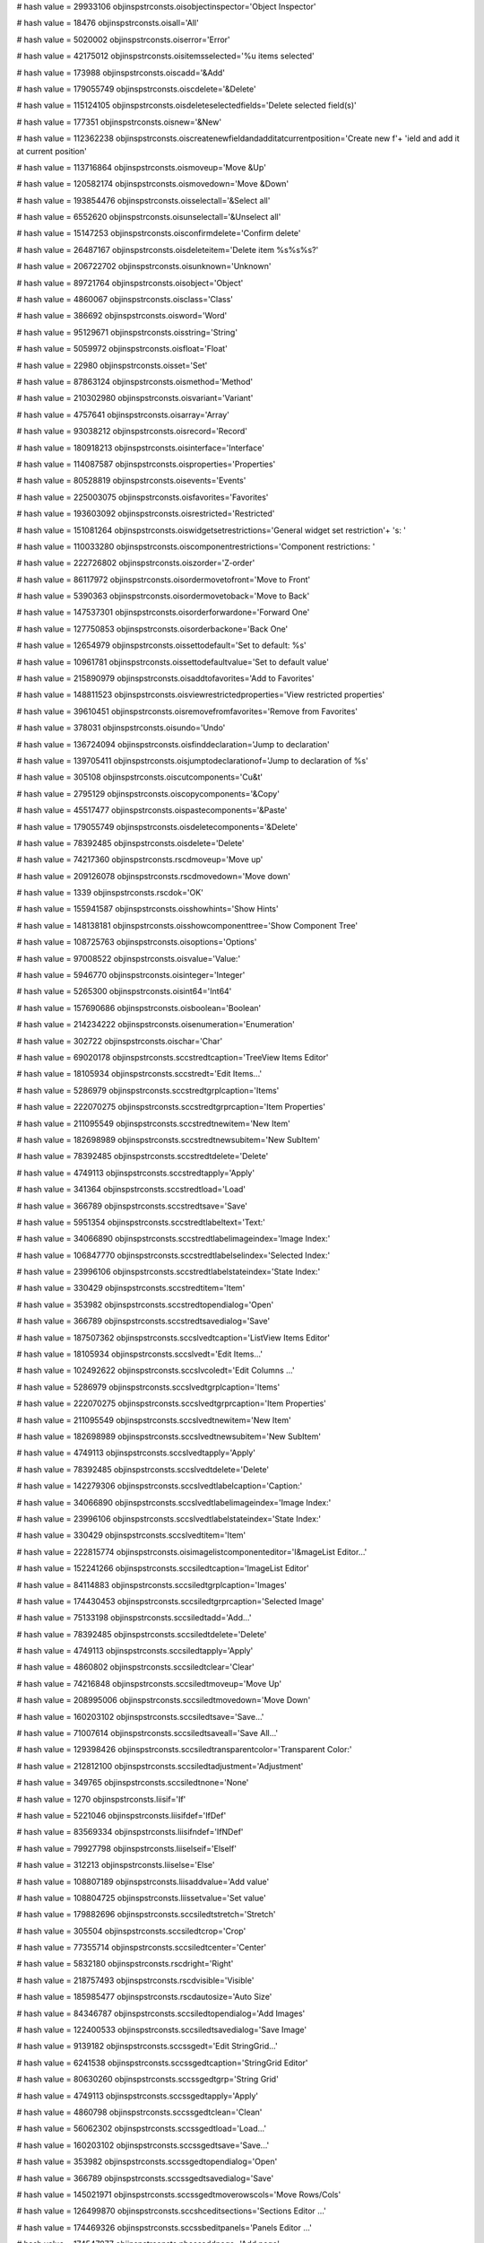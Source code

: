 
# hash value = 29933106
objinspstrconsts.oisobjectinspector='Object Inspector'


# hash value = 18476
objinspstrconsts.oisall='All'


# hash value = 5020002
objinspstrconsts.oiserror='Error'


# hash value = 42175012
objinspstrconsts.oisitemsselected='%u items selected'


# hash value = 173988
objinspstrconsts.oiscadd='&Add'


# hash value = 179055749
objinspstrconsts.oiscdelete='&Delete'


# hash value = 115124105
objinspstrconsts.oisdeleteselectedfields='Delete selected field(s)'


# hash value = 177351
objinspstrconsts.oisnew='&New'


# hash value = 112362238
objinspstrconsts.oiscreatenewfieldandadditatcurrentposition='Create new f'+
'ield and add it at current position'


# hash value = 113716864
objinspstrconsts.oismoveup='Move &Up'


# hash value = 120582174
objinspstrconsts.oismovedown='Move &Down'


# hash value = 193854476
objinspstrconsts.oisselectall='&Select all'


# hash value = 6552620
objinspstrconsts.oisunselectall='&Unselect all'


# hash value = 15147253
objinspstrconsts.oisconfirmdelete='Confirm delete'


# hash value = 26487167
objinspstrconsts.oisdeleteitem='Delete item %s%s%s?'


# hash value = 206722702
objinspstrconsts.oisunknown='Unknown'


# hash value = 89721764
objinspstrconsts.oisobject='Object'


# hash value = 4860067
objinspstrconsts.oisclass='Class'


# hash value = 386692
objinspstrconsts.oisword='Word'


# hash value = 95129671
objinspstrconsts.oisstring='String'


# hash value = 5059972
objinspstrconsts.oisfloat='Float'


# hash value = 22980
objinspstrconsts.oisset='Set'


# hash value = 87863124
objinspstrconsts.oismethod='Method'


# hash value = 210302980
objinspstrconsts.oisvariant='Variant'


# hash value = 4757641
objinspstrconsts.oisarray='Array'


# hash value = 93038212
objinspstrconsts.oisrecord='Record'


# hash value = 180918213
objinspstrconsts.oisinterface='Interface'


# hash value = 114087587
objinspstrconsts.oisproperties='Properties'


# hash value = 80528819
objinspstrconsts.oisevents='Events'


# hash value = 225003075
objinspstrconsts.oisfavorites='Favorites'


# hash value = 193603092
objinspstrconsts.oisrestricted='Restricted'


# hash value = 151081264
objinspstrconsts.oiswidgetsetrestrictions='General widget set restriction'+
's: '


# hash value = 110033280
objinspstrconsts.oiscomponentrestrictions='Component restrictions: '


# hash value = 222726802
objinspstrconsts.oiszorder='Z-order'


# hash value = 86117972
objinspstrconsts.oisordermovetofront='Move to Front'


# hash value = 5390363
objinspstrconsts.oisordermovetoback='Move to Back'


# hash value = 147537301
objinspstrconsts.oisorderforwardone='Forward One'


# hash value = 127750853
objinspstrconsts.oisorderbackone='Back One'


# hash value = 12654979
objinspstrconsts.oissettodefault='Set to default: %s'


# hash value = 10961781
objinspstrconsts.oissettodefaultvalue='Set to default value'


# hash value = 215890979
objinspstrconsts.oisaddtofavorites='Add to Favorites'


# hash value = 148811523
objinspstrconsts.oisviewrestrictedproperties='View restricted properties'


# hash value = 39610451
objinspstrconsts.oisremovefromfavorites='Remove from Favorites'


# hash value = 378031
objinspstrconsts.oisundo='Undo'


# hash value = 136724094
objinspstrconsts.oisfinddeclaration='Jump to declaration'


# hash value = 139705411
objinspstrconsts.oisjumptodeclarationof='Jump to declaration of %s'


# hash value = 305108
objinspstrconsts.oiscutcomponents='Cu&t'


# hash value = 2795129
objinspstrconsts.oiscopycomponents='&Copy'


# hash value = 45517477
objinspstrconsts.oispastecomponents='&Paste'


# hash value = 179055749
objinspstrconsts.oisdeletecomponents='&Delete'


# hash value = 78392485
objinspstrconsts.oisdelete='Delete'


# hash value = 74217360
objinspstrconsts.rscdmoveup='Move up'


# hash value = 209126078
objinspstrconsts.rscdmovedown='Move down'


# hash value = 1339
objinspstrconsts.rscdok='OK'


# hash value = 155941587
objinspstrconsts.oisshowhints='Show Hints'


# hash value = 148138181
objinspstrconsts.oisshowcomponenttree='Show Component Tree'


# hash value = 108725763
objinspstrconsts.oisoptions='Options'


# hash value = 97008522
objinspstrconsts.oisvalue='Value:'


# hash value = 5946770
objinspstrconsts.oisinteger='Integer'


# hash value = 5265300
objinspstrconsts.oisint64='Int64'


# hash value = 157690686
objinspstrconsts.oisboolean='Boolean'


# hash value = 214234222
objinspstrconsts.oisenumeration='Enumeration'


# hash value = 302722
objinspstrconsts.oischar='Char'


# hash value = 69020178
objinspstrconsts.sccstredtcaption='TreeView Items Editor'


# hash value = 18105934
objinspstrconsts.sccstredt='Edit Items...'


# hash value = 5286979
objinspstrconsts.sccstredtgrplcaption='Items'


# hash value = 222070275
objinspstrconsts.sccstredtgrprcaption='Item Properties'


# hash value = 211095549
objinspstrconsts.sccstredtnewitem='New Item'


# hash value = 182698989
objinspstrconsts.sccstredtnewsubitem='New SubItem'


# hash value = 78392485
objinspstrconsts.sccstredtdelete='Delete'


# hash value = 4749113
objinspstrconsts.sccstredtapply='Apply'


# hash value = 341364
objinspstrconsts.sccstredtload='Load'


# hash value = 366789
objinspstrconsts.sccstredtsave='Save'


# hash value = 5951354
objinspstrconsts.sccstredtlabeltext='Text:'


# hash value = 34066890
objinspstrconsts.sccstredtlabelimageindex='Image Index:'


# hash value = 106847770
objinspstrconsts.sccstredtlabelselindex='Selected Index:'


# hash value = 23996106
objinspstrconsts.sccstredtlabelstateindex='State Index:'


# hash value = 330429
objinspstrconsts.sccstredtitem='Item'


# hash value = 353982
objinspstrconsts.sccstredtopendialog='Open'


# hash value = 366789
objinspstrconsts.sccstredtsavedialog='Save'


# hash value = 187507362
objinspstrconsts.sccslvedtcaption='ListView Items Editor'


# hash value = 18105934
objinspstrconsts.sccslvedt='Edit Items...'


# hash value = 102492622
objinspstrconsts.sccslvcoledt='Edit Columns ...'


# hash value = 5286979
objinspstrconsts.sccslvedtgrplcaption='Items'


# hash value = 222070275
objinspstrconsts.sccslvedtgrprcaption='Item Properties'


# hash value = 211095549
objinspstrconsts.sccslvedtnewitem='New Item'


# hash value = 182698989
objinspstrconsts.sccslvedtnewsubitem='New SubItem'


# hash value = 4749113
objinspstrconsts.sccslvedtapply='Apply'


# hash value = 78392485
objinspstrconsts.sccslvedtdelete='Delete'


# hash value = 142279306
objinspstrconsts.sccslvedtlabelcaption='Caption:'


# hash value = 34066890
objinspstrconsts.sccslvedtlabelimageindex='Image Index:'


# hash value = 23996106
objinspstrconsts.sccslvedtlabelstateindex='State Index:'


# hash value = 330429
objinspstrconsts.sccslvedtitem='Item'


# hash value = 222815774
objinspstrconsts.oisimagelistcomponenteditor='I&mageList Editor...'


# hash value = 152241266
objinspstrconsts.sccsiledtcaption='ImageList Editor'


# hash value = 84114883
objinspstrconsts.sccsiledtgrplcaption='Images'


# hash value = 174430453
objinspstrconsts.sccsiledtgrprcaption='Selected Image'


# hash value = 75133198
objinspstrconsts.sccsiledtadd='Add...'


# hash value = 78392485
objinspstrconsts.sccsiledtdelete='Delete'


# hash value = 4749113
objinspstrconsts.sccsiledtapply='Apply'


# hash value = 4860802
objinspstrconsts.sccsiledtclear='Clear'


# hash value = 74216848
objinspstrconsts.sccsiledtmoveup='Move Up'


# hash value = 208995006
objinspstrconsts.sccsiledtmovedown='Move Down'


# hash value = 160203102
objinspstrconsts.sccsiledtsave='Save...'


# hash value = 71007614
objinspstrconsts.sccsiledtsaveall='Save All...'


# hash value = 129398426
objinspstrconsts.sccsiledtransparentcolor='Transparent Color:'


# hash value = 212812100
objinspstrconsts.sccsiledtadjustment='Adjustment'


# hash value = 349765
objinspstrconsts.sccsiledtnone='None'


# hash value = 1270
objinspstrconsts.liisif='If'


# hash value = 5221046
objinspstrconsts.liisifdef='IfDef'


# hash value = 83569334
objinspstrconsts.liisifndef='IfNDef'


# hash value = 79927798
objinspstrconsts.liiselseif='ElseIf'


# hash value = 312213
objinspstrconsts.liiselse='Else'


# hash value = 108807189
objinspstrconsts.liisaddvalue='Add value'


# hash value = 108804725
objinspstrconsts.liissetvalue='Set value'


# hash value = 179882696
objinspstrconsts.sccsiledtstretch='Stretch'


# hash value = 305504
objinspstrconsts.sccsiledtcrop='Crop'


# hash value = 77355714
objinspstrconsts.sccsiledtcenter='Center'


# hash value = 5832180
objinspstrconsts.rscdright='Right'


# hash value = 218757493
objinspstrconsts.rscdvisible='Visible'


# hash value = 185985477
objinspstrconsts.rscdautosize='Auto Size'


# hash value = 84346787
objinspstrconsts.sccsiledtopendialog='Add Images'


# hash value = 122400533
objinspstrconsts.sccsiledtsavedialog='Save Image'


# hash value = 9139182
objinspstrconsts.sccssgedt='Edit StringGrid...'


# hash value = 6241538
objinspstrconsts.sccssgedtcaption='StringGrid Editor'


# hash value = 80630260
objinspstrconsts.sccssgedtgrp='String Grid'


# hash value = 4749113
objinspstrconsts.sccssgedtapply='Apply'


# hash value = 4860798
objinspstrconsts.sccssgedtclean='Clean'


# hash value = 56062302
objinspstrconsts.sccssgedtload='Load...'


# hash value = 160203102
objinspstrconsts.sccssgedtsave='Save...'


# hash value = 353982
objinspstrconsts.sccssgedtopendialog='Open'


# hash value = 366789
objinspstrconsts.sccssgedtsavedialog='Save'


# hash value = 145021971
objinspstrconsts.sccssgedtmoverowscols='Move Rows/Cols'


# hash value = 126499870
objinspstrconsts.sccshceditsections='Sections Editor ...'


# hash value = 174469326
objinspstrconsts.sccssbeditpanels='Panels Editor ...'


# hash value = 174547877
objinspstrconsts.nbcesaddpage='Add page'


# hash value = 154615317
objinspstrconsts.nbcesinsertpage='Insert page'


# hash value = 171812117
objinspstrconsts.nbcesdeletepage='Delete page'


# hash value = 196237540
objinspstrconsts.nbcesmovepageleft='Move page left'


# hash value = 185585220
objinspstrconsts.nbcesmovepageright='Move page right'


# hash value = 237094974
objinspstrconsts.nbcesshowpage='Show page ...'


# hash value = 73982884
objinspstrconsts.oiscreatedefaultevent='Create default event'


# hash value = 128350770
objinspstrconsts.tccesaddtab='Add tab'


# hash value = 210993122
objinspstrconsts.tccesinserttab='Insert tab'


# hash value = 212063826
objinspstrconsts.tccesdeletetab='Delete tab'


# hash value = 53173284
objinspstrconsts.tccesmovetableft='Move tab left'


# hash value = 46105284
objinspstrconsts.tccesmovetabright='Move tab right'


# hash value = 77199310
objinspstrconsts.tbcenewbutton='New Button'


# hash value = 114624014
objinspstrconsts.tbcenewcheckbutton='New CheckButton'


# hash value = 37868786
objinspstrconsts.tbcenewseparator='New Separator'


# hash value = 190329730
objinspstrconsts.tbcenewdivider='New Divider'


# hash value = 234503602
objinspstrconsts.clbchecklistboxeditor='CheckListBox Editor'


# hash value = 1472
objinspstrconsts.clbup='Up'


# hash value = 308958
objinspstrconsts.clbdown='Down'


# hash value = 76212557
objinspstrconsts.clbmodify='Modify the Item'


# hash value = 149908989
objinspstrconsts.clbadd='Add new Item'


# hash value = 213858269
objinspstrconsts.clbdeletehint='Delete the Item'


# hash value = 89783327
objinspstrconsts.clbdeletequest='Delete the Item %d "%s"?'


# hash value = 186224338
objinspstrconsts.cgcheckgroupeditor='CheckGroup Editor'


# hash value = 9361523
objinspstrconsts.cgdisable='Popup to disable/enable items'


# hash value = 104612298
objinspstrconsts.cgcolumns='Columns:'


# hash value = 120881443
objinspstrconsts.cgcheckduplicate='On Add, Check for Duplicate in Items'


# hash value = 90723711
objinspstrconsts.cgcheckduplicatemsg='The "%s" Item is already listed. Ad'+
'd it anyway?'


# hash value = 18340
objinspstrconsts.oicoleditadd='Add'


# hash value = 78392485
objinspstrconsts.oicoleditdelete='Delete'


# hash value = 1472
objinspstrconsts.oicoleditup='Up'


# hash value = 308958
objinspstrconsts.oicoleditdown='Down'


# hash value = 196128775
objinspstrconsts.oicoleditediting='Editing'


# hash value = 86327753
objinspstrconsts.cactionlisteditorunknowncategory='(Unknown)'


# hash value = 2917097
objinspstrconsts.cactionlisteditorallcategory='(All)'


# hash value = 310020
objinspstrconsts.cactionlisteditoreditcategory='Edit'


# hash value = 94079128
objinspstrconsts.cactionlisteditorsearchcategory='Search'


# hash value = 322608
objinspstrconsts.cactionlisteditorhelpcategory='Help'


# hash value = 145482249
objinspstrconsts.oiscategory='Category'


# hash value = 75149406
objinspstrconsts.oisaction='Action'


# hash value = 60522478
objinspstrconsts.sccsmaskeditor='Edit Mask Editor...'


# hash value = 144860734
objinspstrconsts.oismasks='Masks...'


# hash value = 169284323
objinspstrconsts.oissaveliteralcharacters='Save Literal Characters'


# hash value = 103013930
objinspstrconsts.oisinputmask='Input Mask:'


# hash value = 247263306
objinspstrconsts.oissamplemasks='Sample Masks:'


# hash value = 90395203
objinspstrconsts.oischaractersforblanks='Characters for Blanks'


# hash value = 105642852
objinspstrconsts.oistestinput='Test Input'


# hash value = 192250505
objinspstrconsts.oisopenmaskfile='Open masks file (*.dem)'


# hash value = 78611287
objinspstrconsts.cactionlisteditordialogcategory='Dialog'


# hash value = 315429
objinspstrconsts.cactionlisteditorfilecategory='File'


# hash value = 145198133
objinspstrconsts.cactionlisteditordatabasecategory='Database'


# hash value = 186013262
objinspstrconsts.oisactionlistcomponenteditor='Action&List Editor...'


# hash value = 47033346
objinspstrconsts.oisactionlisteditor='ActionList Editor'


# hash value = 232017662
objinspstrconsts.oiserrordeletingaction='Error deleting action'


# hash value = 35910867
objinspstrconsts.oiserrorwhiledeletingaction='Error while deleting action'+
':%s%s'


# hash value = 75490510
objinspstrconsts.cactionlisteditornewaction='New Action'


# hash value = 16350926
objinspstrconsts.cactionlisteditornewstdaction='New Standard Action'


# hash value = 208995006
objinspstrconsts.cactionlisteditormovedownaction='Move Down'


# hash value = 18340
objinspstrconsts.ilesadd='Add'


# hash value = 74216848
objinspstrconsts.cactionlisteditormoveupaction='Move Up'


# hash value = 246965870
objinspstrconsts.cactionlisteditordeleteactionhint='Delete Action'


# hash value = 78392485
objinspstrconsts.cactionlisteditordeleteaction='Delete'


# hash value = 29242659
objinspstrconsts.cactionlisteditorpaneldescrriptions='Panel Descriptions'


# hash value = 191244498
objinspstrconsts.cactionlisteditorpaneltoolbar='Toolbar'


# hash value = 305108
objinspstrconsts.oistdacteditcutheadline='Cu&t'


# hash value = 2795129
objinspstrconsts.oistdacteditcopyheadline='&Copy'


# hash value = 45517477
objinspstrconsts.oistdacteditpasteheadline='&Paste'


# hash value = 171665052
objinspstrconsts.oistdacteditselectallheadline='Select &All'


# hash value = 2868399
objinspstrconsts.oistdacteditundoheadline='&Undo'


# hash value = 179055749
objinspstrconsts.oistdacteditdeleteheadline='&Delete'


# hash value = 218395566
objinspstrconsts.oistdactsearchfindheadline='&Find...'


# hash value = 101046756
objinspstrconsts.oistdactsearchfindfirstheadline='F&ind First'


# hash value = 103783604
objinspstrconsts.oistdactsearchfindnextheadline='Find &Next'


# hash value = 147268901
objinspstrconsts.oistdactsearchreplaceheadline='&Replace'


# hash value = 106606355
objinspstrconsts.oistdacthelpcontentsheadline='&Contents'


# hash value = 237889512
objinspstrconsts.oistdacthelptopicsearchheadline='&Topic Search'


# hash value = 15260240
objinspstrconsts.oistdacthelphelphelpheadline='&Help on Help'


# hash value = 107746238
objinspstrconsts.oistdactfileopenheadline='&Open...'


# hash value = 158101886
objinspstrconsts.oistdactfileopenwithheadline='Open with...'


# hash value = 49409406
objinspstrconsts.oistdactfilesaveasheadline='Save &As...'


# hash value = 4710148
objinspstrconsts.oistdactfileexitheadline='E&xit'


# hash value = 261490638
objinspstrconsts.oistdactcolorselect1headline='Select &Color...'


# hash value = 268397678
objinspstrconsts.oistdactfonteditheadline='Select &Font...'


# hash value = 44894628
objinspstrconsts.oistdactdatasetfirstheadline='&First'


# hash value = 45584482
objinspstrconsts.oistdactdatasetpriorheadline='&Prior'


# hash value = 2837748
objinspstrconsts.oistdactdatasetnextheadline='&Next'


# hash value = 2828452
objinspstrconsts.oistdactdatasetlastheadline='&Last'


# hash value = 184917172
objinspstrconsts.oistdactdatasetinsertheadline='&Insert'


# hash value = 179055749
objinspstrconsts.oistdactdatasetdeleteheadline='&Delete'


# hash value = 2800388
objinspstrconsts.oistdactdataseteditheadline='&Edit'


# hash value = 5428900
objinspstrconsts.oistdactdatasetpostheadline='P&ost'


# hash value = 177752476
objinspstrconsts.oistdactdatasetcancelheadline='&Cancel'


# hash value = 146640424
objinspstrconsts.oistdactdatasetrefreshheadline='&Refresh'


# hash value = 78352136
objinspstrconsts.oistdacteditcutshortcut='Ctrl+X'


# hash value = 78352115
objinspstrconsts.oistdacteditcopyshortcut='Ctrl+C'


# hash value = 78352134
objinspstrconsts.oistdacteditpasteshortcut='Ctrl+V'


# hash value = 78352113
objinspstrconsts.oistdacteditselectallshortcut='Ctrl+A'


# hash value = 78352138
objinspstrconsts.oistdacteditundoshortcut='Ctrl+Z'


# hash value = 19132
objinspstrconsts.oistdacteditdeleteshortcut='Del'


# hash value = 78352118
objinspstrconsts.oistdactsearchfindshortcut='Ctrl+F'


# hash value = 1171
objinspstrconsts.oistdactsearchfindnextshortcut='F3'


# hash value = 78352127
objinspstrconsts.oistdactfileopenshortcut='Ctrl+O'


# hash value = 19140
objinspstrconsts.oistdacteditcutshorthint='Cut'


# hash value = 304761
objinspstrconsts.oistdacteditcopyshorthint='Copy'


# hash value = 5671589
objinspstrconsts.oistdacteditpasteshorthint='Paste'


# hash value = 195288076
objinspstrconsts.oistdacteditselectallshorthint='Select All'


# hash value = 378031
objinspstrconsts.oistdacteditundoshorthint='Undo'


# hash value = 78392485
objinspstrconsts.oistdacteditdeleteshorthint='Delete'


# hash value = 315460
objinspstrconsts.oistdactsearchfindhint='Find'


# hash value = 107600356
objinspstrconsts.oistdactsearchfindfirsthint='Find first'


# hash value = 73859572
objinspstrconsts.oistdactsearchfindnexthint='Find next'


# hash value = 147269573
objinspstrconsts.oistdactsearchreplacehint='Replace'


# hash value = 211394899
objinspstrconsts.oistdacthelpcontentshint='Help Contents'


# hash value = 3008456
objinspstrconsts.oistdacthelptopicsearchhint='Topic Search'


# hash value = 48945728
objinspstrconsts.oistdacthelphelphelphint='Help on help'


# hash value = 353982
objinspstrconsts.oistdactfileopenhint='Open'


# hash value = 201823944
objinspstrconsts.oistdactfileopenwithhint='Open with'


# hash value = 160199891
objinspstrconsts.oistdactfilesaveashint='Save As'


# hash value = 315140
objinspstrconsts.oistdactfileexithint='Exit'


# hash value = 20848100
objinspstrconsts.oistdactcolorselecthint='Color Select'


# hash value = 97996484
objinspstrconsts.oistdactfontedithint='Font Select'


# hash value = 5048740
objinspstrconsts.oistdactdatasetfirsthint='First'


# hash value = 5738594
objinspstrconsts.oistdactdatasetpriorhint='Prior'


# hash value = 347380
objinspstrconsts.oistdactdatasetnexthint='Next'


# hash value = 338084
objinspstrconsts.oistdactdatasetlasthint='Last'


# hash value = 84253844
objinspstrconsts.oistdactdatasetinserthint='Insert'


# hash value = 78392485
objinspstrconsts.oistdactdatasetdeletehint='Delete'


# hash value = 310020
objinspstrconsts.oistdactdatasetedithint='Edit'


# hash value = 358052
objinspstrconsts.oistdactdatasetposthint='Post'


# hash value = 77089212
objinspstrconsts.oistdactdatasetcancel1hint='Cancel'


# hash value = 123741171
objinspstrconsts.oiscomponents='Components'


# hash value = 146640072
objinspstrconsts.oistdactdatasetrefreshhint='Refresh'


# hash value = 173409715
objinspstrconsts.oisstdactionlisteditor='Standard Action Classes'


# hash value = 161602938
objinspstrconsts.oisstdactionlisteditorclass='Available Action Classes:'


# hash value = 267679253
objinspstrconsts.oisselectafile='Select a file'


# hash value = 62477411
objinspstrconsts.oispropertiesof='Properties of %s'


# hash value = 242010851
objinspstrconsts.oisallfiles='All files'


# hash value = 211030110
objinspstrconsts.oistestdialog='Test dialog...'


# hash value = 370324
objinspstrconsts.oissort='Sort'


# hash value = 1734947
objinspstrconsts.oisdlinesdchars='%d lines, %d chars'


# hash value = 103628051
objinspstrconsts.ois1linedchars='1 line, %d chars'


# hash value = 102460647
objinspstrconsts.oisstringseditordialog='Strings Editor Dialog'


# hash value = 36082067
objinspstrconsts.ois0lines0chars='0 lines, 0 chars'


# hash value = 170977461
objinspstrconsts.oisinvalidpropertyvalue='Invalid property value'


# hash value = 49636473
objinspstrconsts.oisnone='(none)'


# hash value = 221613844
objinspstrconsts.oisselectshortcut='Select short cut'


# hash value = 141849897
objinspstrconsts.srgrabkey='Grab key'


# hash value = 200089778
objinspstrconsts.oiscomponentnameisnotavalididentifier='Component name %s'+
'%s%s is not a valid identifier'


# hash value = 2058567
objinspstrconsts.oisloadimagedialog='Load Image Dialog'


# hash value = 11067
objinspstrconsts.oisok='&OK'


# hash value = 117095637
objinspstrconsts.oispepicture='Picture'


# hash value = 177752476
objinspstrconsts.oiscancel='&Cancel'


# hash value = 63949557
objinspstrconsts.oisloadpicture='Load picture'


# hash value = 56785909
objinspstrconsts.oissavepicture='Save picture'


# hash value = 215038133
objinspstrconsts.oisclearpicture='Clear picture'


# hash value = 2831732
objinspstrconsts.oisload='&Load'


# hash value = 2857157
objinspstrconsts.oissave='&Save'


# hash value = 73214850
objinspstrconsts.oisclear='C&lear'


# hash value = 24148789
objinspstrconsts.oispeopenimagefile='Open image file'


# hash value = 183566387
objinspstrconsts.oispesaveimageas='Save image as'


# hash value = 111344549
objinspstrconsts.oiserrorloadingimage='Error loading image'


# hash value = 232940083
objinspstrconsts.oiserrorloadingimage2='Error loading image %s%s%s:%s%s'


# hash value = 1371
objinspstrconsts.oisok2='Ok'


# hash value = 95301566
objinspstrconsts.oiscreateanewpascalunit='Create a new pascal unit.'


# hash value = 249220898
objinspstrconsts.rscdcolumneditor='Column Editor'


# hash value = 159887390
objinspstrconsts.rscdcaption='Caption'


# hash value = 203238661
objinspstrconsts.rscdinvalidnumericvalue='Invalid numeric Value'


# hash value = 6159272
objinspstrconsts.rscdwidth='Width'


# hash value = 266695796
objinspstrconsts.rscdalignment='Alignment'


# hash value = 338900
objinspstrconsts.rscdleft='Left'


# hash value = 23274639
objinspstrconsts.s_suggestsplitimage='Do you want to split the image?'


# hash value = 3810869
objinspstrconsts.s_addassingle='Add as single'


# hash value = 104219861
objinspstrconsts.s_splitimage='Split image'


# hash value = 19736910
objinspstrconsts.fesfetitle='Edit Fields...'


# hash value = 115726547
objinspstrconsts.oisaddfields='&Add fields'


# hash value = 251321667
objinspstrconsts.oisaddfieldsfromfielddefs='Add fields from FieldDefs'


# hash value = 79876740
objinspstrconsts.fesnofields='It was not possible to get the dataset fiel'+
'd'#39's list'


# hash value = 234141027
objinspstrconsts.fescheckdset='Check dataset settings'


# hash value = 204007203
objinspstrconsts.fesfltitle='FieldDefs'


# hash value = 129053747
objinspstrconsts.fesnofieldsnote='Field'#39's list is not available, can'#39+
't check for duplicates'


# hash value = 65261714
objinspstrconsts.oisincompatibleidentifier='Incompatible Identifier'


# hash value = 2044142
objinspstrconsts.oisisnotavalidmethodname='%s%s%s is not a valid method n'+
'ame.'


# hash value = 141935422
objinspstrconsts.oistheidentifierisnotamethodpresscanceltoundopressign='T'+
'he identifier %s%s%s is not a method.%sPress Cancel to undo,%spress Igno'+
're to force it.'


# hash value = 232347924
objinspstrconsts.oisincompatiblemethod='Incompatible Method'


# hash value = 175892830
objinspstrconsts.oisthemethodisnotpublishedpresscanceltoundopressignor='T'+
'he method %s%s%s is not published.%sPress Cancel to undo,%spress Ignore '+
'to force it.'


# hash value = 171285630
objinspstrconsts.oisthemethodisincompatibletothiseventpresscanceltound='T'+
'he method %s%s%s is incompatible to this event (%s).%sPress Cancel to un'+
'do,%spress Ignore to force it.'


# hash value = 196781922
objinspstrconsts.pefiltereditor='Filter editor'


# hash value = 202130837
objinspstrconsts.pefiltername='Filter name'


# hash value = 80755394
objinspstrconsts.pefilter='Filter'


# hash value = 158118116
objinspstrconsts.fesformcaption='New field'


# hash value = 39948197
objinspstrconsts.fesfieldtype='Field Type'


# hash value = 2795681
objinspstrconsts.fesdata='&Data'


# hash value = 178786964
objinspstrconsts.fescalculated='&Calculated'


# hash value = 188113632
objinspstrconsts.feslookup='&Lookup'


# hash value = 78255971
objinspstrconsts.fesfieldprops='Field properties'


# hash value = 45384586
objinspstrconsts.fesname='&Name:'


# hash value = 45876874
objinspstrconsts.festype='&Type:'


# hash value = 45748362
objinspstrconsts.fessize='&Size:'


# hash value = 71656382
objinspstrconsts.feslookupdef='Lookup definition'


# hash value = 239853578
objinspstrconsts.feskeyfield='&Key fields:'


# hash value = 145274586
objinspstrconsts.fesdataset='&Dataset:'


# hash value = 214414058
objinspstrconsts.feslookupkeys='L&ookup keys:'


# hash value = 5781162
objinspstrconsts.fesresultfield='&Result Fields:'


# hash value = 1339
objinspstrconsts.fesokbtn='OK'


# hash value = 77089212
objinspstrconsts.fescancelbtn='Cancel'


# hash value = 73590785
objinspstrconsts.fesfieldcantbec='Field %s cannot be created!'


# hash value = 38184970
objinspstrconsts.fespersistentcompname='Co&mponent Name:'


# hash value = 200151376
objinspstrconsts.oismoveuphint='Move field up'


# hash value = 235949374
objinspstrconsts.oismovedownhint='Move field down'


# hash value = 250774243
objinspstrconsts.oisselectallhint='Select All Fields'


# hash value = 241425420
objinspstrconsts.oisunselectallhint='Unselect All'


# hash value = 206722702
objinspstrconsts.srvk_unknown='Unknown'


# hash value = 52071572
objinspstrconsts.srvk_lbutton='Mouse Button Left'


# hash value = 25332164
objinspstrconsts.srvk_rbutton='Mouse Button Right'


# hash value = 77089212
objinspstrconsts.srvk_cancel='Cancel'


# hash value = 177793589
objinspstrconsts.srvk_mbutton='Mouse Button Middle'


# hash value = 170536933
objinspstrconsts.srvk_back='Backspace'


# hash value = 23154
objinspstrconsts.srvk_tab='Tab'


# hash value = 4860802
objinspstrconsts.srvk_clear='Clear'


# hash value = 93109390
objinspstrconsts.srvk_return='Return'


# hash value = 5894100
objinspstrconsts.srvk_shift='Shift'


# hash value = 174438684
objinspstrconsts.srvk_control='Control'


# hash value = 5949122
objinspstrconsts.srvk_super='Super'


# hash value = 343201
objinspstrconsts.srvk_meta='Meta'


# hash value = 18996
objinspstrconsts.srvk_cmd='Cmd'


# hash value = 343125
objinspstrconsts.srvk_menu='Menu'


# hash value = 211240777
objinspstrconsts.srvk_pause='Pause key'


# hash value = 159844924
objinspstrconsts.srvk_capital='Capital'


# hash value = 333889
objinspstrconsts.srvk_kana='Kana'


# hash value = 5358849
objinspstrconsts.srvk_junja='Junja'


# hash value = 5047420
objinspstrconsts.srvk_final='Final'


# hash value = 5145857
objinspstrconsts.srvk_hanja='Hanja'


# hash value = 80320613
objinspstrconsts.srvk_escape='Escape'


# hash value = 174443732
objinspstrconsts.srvk_convert='Convert'


# hash value = 174103252
objinspstrconsts.srvk_nonconvert='Nonconvert'


# hash value = 75078772
objinspstrconsts.srvk_accept='Accept'


# hash value = 80363173
objinspstrconsts.srvk_modechange='Mode Change'


# hash value = 127355817
objinspstrconsts.srvk_space='Space key'


# hash value = 5738594
objinspstrconsts.srvk_prior='Prior'


# hash value = 347380
objinspstrconsts.srvk_next='Next'


# hash value = 19524
objinspstrconsts.srvk_end='End'


# hash value = 325173
objinspstrconsts.srvk_home='Home'


# hash value = 338900
objinspstrconsts.srvk_left='Left'


# hash value = 1472
objinspstrconsts.srvk_up='Up'


# hash value = 5832180
objinspstrconsts.srvk_right='Right'


# hash value = 308958
objinspstrconsts.srvk_down='Down'


# hash value = 94120868
objinspstrconsts.srvk_select='Select'


# hash value = 5738580
objinspstrconsts.srvk_print='Print'


# hash value = 216771813
objinspstrconsts.srvk_execute='Execute'


# hash value = 75996356
objinspstrconsts.srvk_snapshot='Snapshot'


# hash value = 84253844
objinspstrconsts.srvk_insert='Insert'


# hash value = 78392485
objinspstrconsts.srvk_delete='Delete'


# hash value = 322608
objinspstrconsts.srvk_help='Help'


# hash value = 12435017
objinspstrconsts.srvk_lwin='Left Windows Key'


# hash value = 14706857
objinspstrconsts.srvk_rwin='Right Windows Key'


# hash value = 160407833
objinspstrconsts.srvk_apps='Application Key'


# hash value = 73873268
objinspstrconsts.srvk_numpad='Numpad %d'


# hash value = 96744907
objinspstrconsts.srvk_numlock='Numlock'


# hash value = 94017068
objinspstrconsts.srvk_scroll='Scroll'


# hash value = 167212787
objinspstrconsts.lisoemplus='OEM plus'


# hash value = 5480241
objinspstrconsts.lisoem1='OEM 1'


# hash value = 258609569
objinspstrconsts.lisoemcomma='OEM comma'


# hash value = 259241555
objinspstrconsts.lisoemminus='OEM minus'


# hash value = 124368804
objinspstrconsts.lisoemperiod='OEM period'


# hash value = 5480242
objinspstrconsts.lisoem2='OEM 2'


# hash value = 5480243
objinspstrconsts.lisoem3='OEM 3'


# hash value = 5480244
objinspstrconsts.lisoem4='OEM 4'


# hash value = 5480245
objinspstrconsts.lisoem5='OEM 5'


# hash value = 5480246
objinspstrconsts.lisoem6='OEM 6'


# hash value = 5480247
objinspstrconsts.lisoem7='OEM 7'


# hash value = 5480248
objinspstrconsts.lisoem8='OEM 8'


# hash value = 146731538
objinspstrconsts.srvk_irregular='Irregular'


# hash value = 480837
objinspstrconsts.srvk_none='none'


# hash value = 18484
objinspstrconsts.srkm_alt='Alt'


# hash value = 306060
objinspstrconsts.srkm_ctrl='Ctrl'


# hash value = 129060500
objinspstrconsts.pirsunit='Pascal unit'


# hash value = 1710963
objinspstrconsts.oisindexoutofbounds='Index out of bounds'


# hash value = 34660356
objinspstrconsts.oisnotsupported='not supported'


# hash value = 144054371
objinspstrconsts.oisunabletochangeparentofcontroltonewparent='Unable to c'+
'hange parent of control %s%s%s to new parent %s%s%s.%s%s'


# hash value = 174399693
objinspstrconsts.oisaddcollectionitem='&Add Item'


